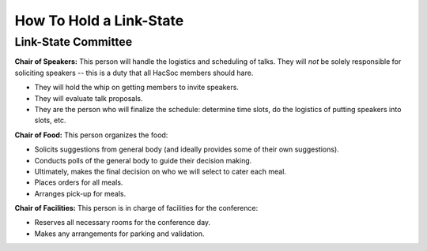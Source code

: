 How To Hold a Link-State
========================

Link-State Committee
--------------------

**Chair of Speakers:** This person will handle the logistics and scheduling of
talks.  They will *not* be solely responsible for soliciting speakers -- this is
a duty that all HacSoc members should hare.

- They will hold the whip on getting members to invite speakers.
- They will evaluate talk proposals.
- They are the person who will finalize the schedule: determine time slots, do
  the logistics of putting speakers into slots, etc.

**Chair of Food:** This person organizes the food:

- Solicits suggestions from general body (and ideally provides some of their own
  suggestions).
- Conducts polls of the general body to guide their decision making.
- Ultimately, makes the final decision on who we will select to cater each meal.
- Places orders for all meals.
- Arranges pick-up for meals.

**Chair of Facilities:** This person is in charge of facilities for the
conference:

- Reserves all necessary rooms for the conference day.
- Makes any arrangements for parking and validation.

